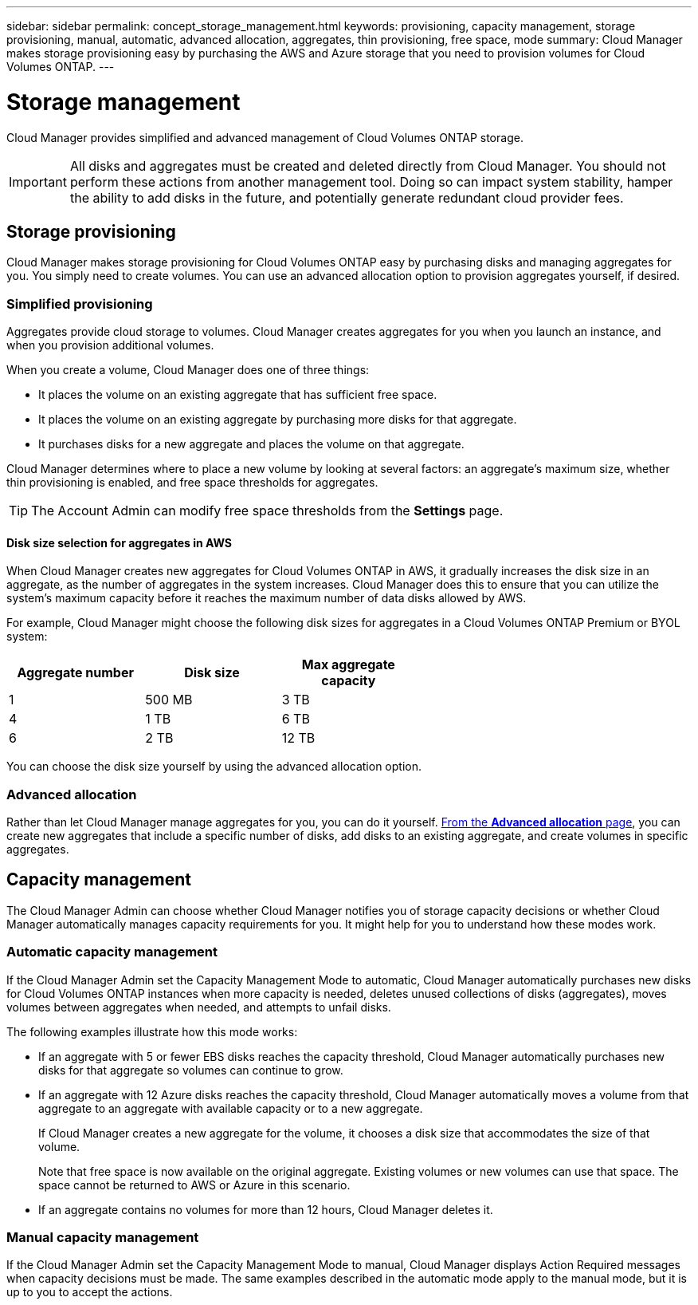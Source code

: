 ---
sidebar: sidebar
permalink: concept_storage_management.html
keywords: provisioning, capacity management, storage provisioning, manual, automatic, advanced allocation, aggregates, thin provisioning, free space, mode
summary: Cloud Manager makes storage provisioning easy by purchasing the AWS and Azure storage that you need to provision volumes for Cloud Volumes ONTAP.
---

= Storage management
:hardbreaks:
:nofooter:
:icons: font
:linkattrs:
:imagesdir: ./media/

[.lead]
Cloud Manager provides simplified and advanced management of Cloud Volumes ONTAP storage.

IMPORTANT: All disks and aggregates must be created and deleted directly from Cloud Manager. You should not perform these actions from another management tool. Doing so can impact system stability, hamper the ability to add disks in the future, and potentially generate redundant cloud provider fees.

== Storage provisioning

Cloud Manager makes storage provisioning for Cloud Volumes ONTAP easy by purchasing disks and managing aggregates for you. You simply need to create volumes. You can use an advanced allocation option to provision aggregates yourself, if desired.

=== Simplified provisioning

Aggregates provide cloud storage to volumes. Cloud Manager creates aggregates for you when you launch an instance, and when you provision additional volumes.

When you create a volume, Cloud Manager does one of three things:

* It places the volume on an existing aggregate that has sufficient free space.

* It places the volume on an existing aggregate by purchasing more disks for that aggregate.

* It purchases disks for a new aggregate and places the volume on that aggregate.

Cloud Manager determines where to place a new volume by looking at several factors: an aggregate's maximum size, whether thin provisioning is enabled, and free space thresholds for aggregates.

TIP: The Account Admin can modify free space thresholds from the *Settings* page.

==== Disk size selection for aggregates in AWS

When Cloud Manager creates new aggregates for Cloud Volumes ONTAP in AWS, it gradually increases the disk size in an aggregate, as the number of aggregates in the system increases. Cloud Manager does this to ensure that you can utilize the system's maximum capacity before it reaches the maximum number of data disks allowed by AWS.

For example, Cloud Manager might choose the following disk sizes for aggregates in a Cloud Volumes ONTAP Premium or BYOL system:

[cols=3*,options="header",width=60%]
|===

| Aggregate number
| Disk size
| Max aggregate capacity

| 1 |	500 MB | 3 TB
| 4 | 1 TB | 6 TB
| 6 | 2 TB | 12 TB

|===

You can choose the disk size yourself by using the advanced allocation option.

=== Advanced allocation

Rather than let Cloud Manager manage aggregates for you, you can do it yourself. link:task_provisioning_storage.html#creating-aggregates[From the *Advanced allocation* page], you can create new aggregates that include a specific number of disks, add disks to an existing aggregate, and create volumes in specific aggregates.

== Capacity management

The Cloud Manager Admin can choose whether Cloud Manager notifies you of storage capacity decisions or whether Cloud Manager automatically manages capacity requirements for you. It might help for you to understand how these modes work.

=== Automatic capacity management

If the Cloud Manager Admin set the Capacity Management Mode to automatic, Cloud Manager automatically purchases new disks for Cloud Volumes ONTAP instances when more capacity is needed, deletes unused collections of disks (aggregates), moves volumes between aggregates when needed, and attempts to unfail disks.

The following examples illustrate how this mode works:

* If an aggregate with 5 or fewer EBS disks reaches the capacity threshold, Cloud Manager automatically purchases new disks for that aggregate so volumes can continue to grow.

* If an aggregate with 12 Azure disks reaches the capacity threshold, Cloud Manager automatically moves a volume from that aggregate to an aggregate with available capacity or to a new aggregate.
+
If Cloud Manager creates a new aggregate for the volume, it chooses a disk size that accommodates the size of that volume.
+
Note that free space is now available on the original aggregate. Existing volumes or new volumes can use that space. The space cannot be returned to AWS or Azure in this scenario.

* If an aggregate contains no volumes for more than 12 hours, Cloud Manager deletes it.

=== Manual capacity management

If the Cloud Manager Admin set the Capacity Management Mode to manual, Cloud Manager displays Action Required messages when capacity decisions must be made. The same examples described in the automatic mode apply to the manual mode, but it is up to you to accept the actions.
